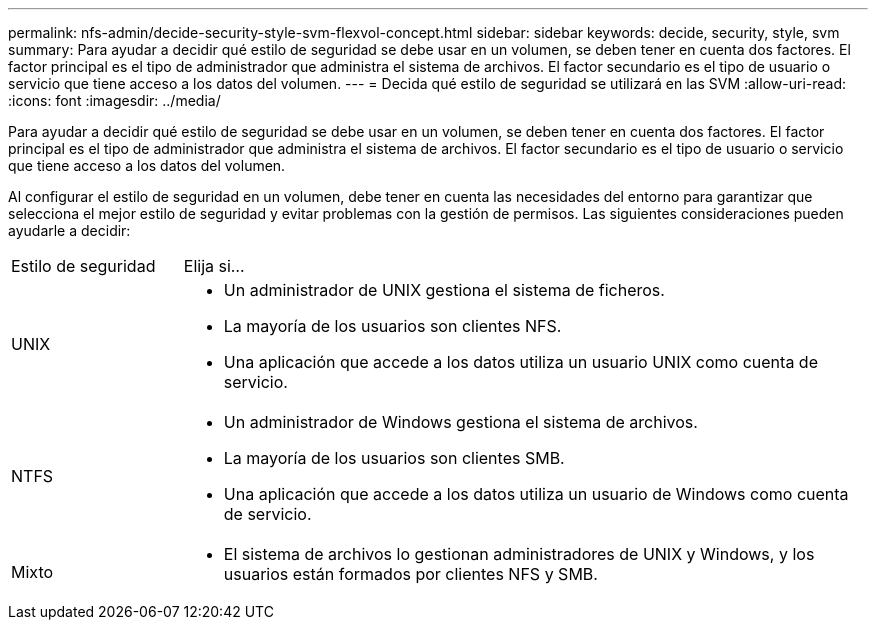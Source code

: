 ---
permalink: nfs-admin/decide-security-style-svm-flexvol-concept.html 
sidebar: sidebar 
keywords: decide, security, style, svm 
summary: Para ayudar a decidir qué estilo de seguridad se debe usar en un volumen, se deben tener en cuenta dos factores. El factor principal es el tipo de administrador que administra el sistema de archivos. El factor secundario es el tipo de usuario o servicio que tiene acceso a los datos del volumen. 
---
= Decida qué estilo de seguridad se utilizará en las SVM
:allow-uri-read: 
:icons: font
:imagesdir: ../media/


[role="lead"]
Para ayudar a decidir qué estilo de seguridad se debe usar en un volumen, se deben tener en cuenta dos factores. El factor principal es el tipo de administrador que administra el sistema de archivos. El factor secundario es el tipo de usuario o servicio que tiene acceso a los datos del volumen.

Al configurar el estilo de seguridad en un volumen, debe tener en cuenta las necesidades del entorno para garantizar que selecciona el mejor estilo de seguridad y evitar problemas con la gestión de permisos. Las siguientes consideraciones pueden ayudarle a decidir:

[cols="20,80"]
|===


| Estilo de seguridad | Elija si... 


 a| 
UNIX
 a| 
* Un administrador de UNIX gestiona el sistema de ficheros.
* La mayoría de los usuarios son clientes NFS.
* Una aplicación que accede a los datos utiliza un usuario UNIX como cuenta de servicio.




 a| 
NTFS
 a| 
* Un administrador de Windows gestiona el sistema de archivos.
* La mayoría de los usuarios son clientes SMB.
* Una aplicación que accede a los datos utiliza un usuario de Windows como cuenta de servicio.




 a| 
Mixto
 a| 
* El sistema de archivos lo gestionan administradores de UNIX y Windows, y los usuarios están formados por clientes NFS y SMB.


|===